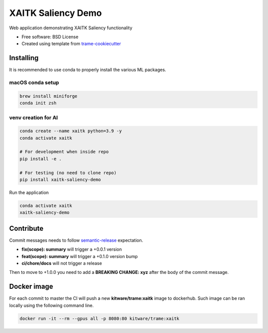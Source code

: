 ===================
XAITK Saliency Demo
===================

Web application demonstrating XAITK Saliency functionality

* Free software: BSD License
* Created using template from `trame-cookiecutter <https://github.com/Kitware/trame-cookiecutter>`_


Installing
----------

It is recommended to use conda to properly install the various ML packages.

macOS conda setup
^^^^^^^^^^^^^^^^^

.. code-block:: console

    brew install miniforge
    conda init zsh

venv creation for AI
^^^^^^^^^^^^^^^^^^^^

.. code-block:: console

    conda create --name xaitk python=3.9 -y
    conda activate xaitk

    # For development when inside repo
    pip install -e .

    # For testing (no need to clone repo)
    pip install xaitk-saliency-demo

Run the application

.. code-block:: console

    conda activate xaitk
    xaitk-saliency-demo


|image_1| |image_2| |image_3| |image_4|

.. |image_1| image:: gallery/xaitk-classification-rise-4.jpg
  :width: 20%
.. |image_2| image:: gallery/xaitk-classification-sliding-window.jpg
  :width: 20%
.. |image_3| image:: gallery/xaitk-detection-retina.jpg
  :width: 20%
.. |image_4| image:: gallery/xaitk-similarity-1.jpg
  :width: 20%


Contribute
----------

Commit messages needs to follow `semantic-release <https://github.com/semantic-release/semantic-release>`_ expectation.

- **fix(scope): summary** will trigger a +0.0.1 version
- **feat(scope): summary** will trigger a +0.1.0 version bump
- **ci/chore/docs** will not trigger a release

Then to move to +1.0.0 you need to add a **BREAKING CHANGE: xyz** after the body of the commit message.  

Docker image
------------

For each commit to master the CI will push a new **kitware/trame:xaitk** image to dockerhub.
Such image can be ran locally using the following command line.

.. code-block:: console

    docker run -it --rm --gpus all -p 8080:80 kitware/trame:xaitk
